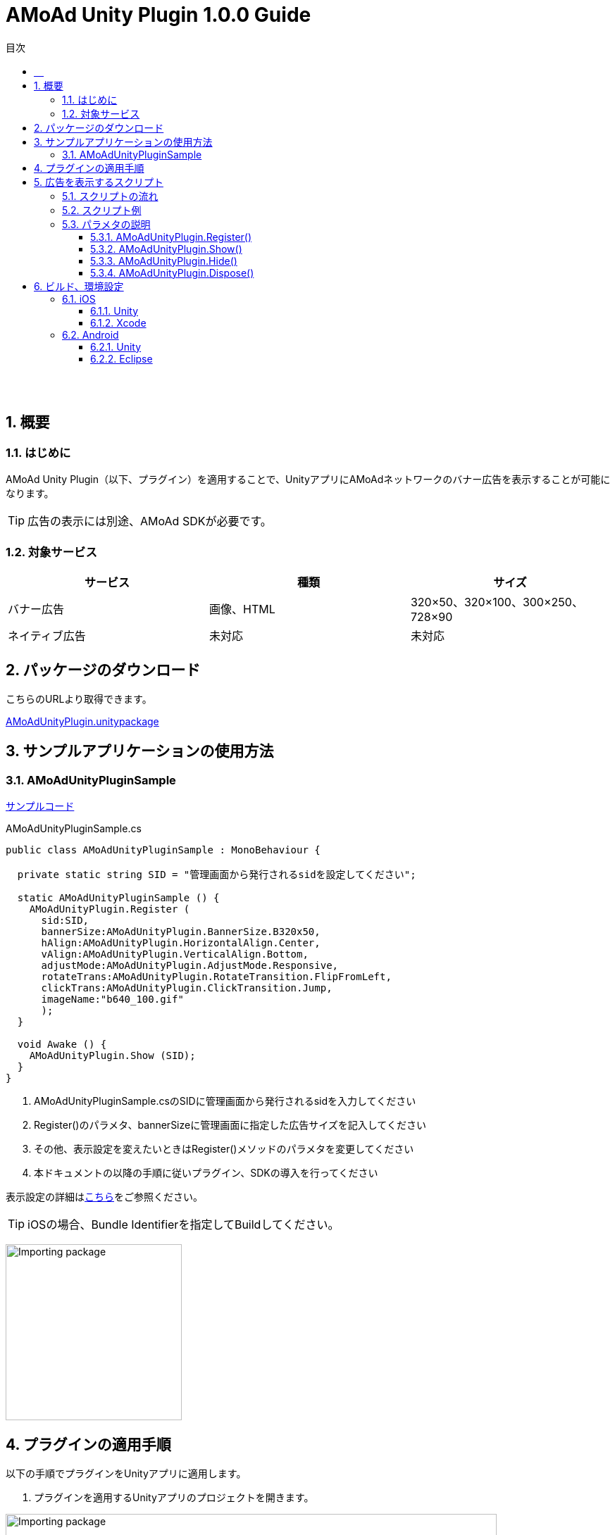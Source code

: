 :Version: 1.0.0
:toc: macro
:toc-title: 目次
:toclevels: 4

= AMoAd Unity Plugin {version} Guide

toc::[]

:numbered!:
:sectnums!:

== 　

:numbered:
:sectnums:

== 概要

=== はじめに
AMoAd Unity Plugin（以下、プラグイン）を適用することで、UnityアプリにAMoAdネットワークのバナー広告を表示することが可能になります。

TIP: 広告の表示には別途、AMoAd SDKが必要です。

=== 対象サービス

[options="header"]
|===
|サービス |種類 |サイズ
|バナー広告 |画像、HTML |320×50、320×100、300×250、728×90
|ネイティブ広告 |未対応 | 未対応
|===

== パッケージのダウンロード
こちらのURLより取得できます。

link:https://github.com/amoad/amoad-ios-sdk/raw/master/UnityPlugin/AMoAdUnityPlugin.unitypackage[AMoAdUnityPlugin.unitypackage]

== サンプルアプリケーションの使用方法
=== AMoAdUnityPluginSample

link:https://github.com/amoad/amoad-ios-sdk/blob/master/Samples/UnityPlugin[サンプルコード]

.AMoAdUnityPluginSample.cs
[source,csharp]
----
public class AMoAdUnityPluginSample : MonoBehaviour {

  private static string SID = "管理画面から発行されるsidを設定してください";

  static AMoAdUnityPluginSample () {
    AMoAdUnityPlugin.Register (
      sid:SID,
      bannerSize:AMoAdUnityPlugin.BannerSize.B320x50,
      hAlign:AMoAdUnityPlugin.HorizontalAlign.Center,
      vAlign:AMoAdUnityPlugin.VerticalAlign.Bottom,
      adjustMode:AMoAdUnityPlugin.AdjustMode.Responsive,
      rotateTrans:AMoAdUnityPlugin.RotateTransition.FlipFromLeft,
      clickTrans:AMoAdUnityPlugin.ClickTransition.Jump,
      imageName:"b640_100.gif"
      );
  }

  void Awake () {
    AMoAdUnityPlugin.Show (SID);
  }
}
----

. AMoAdUnityPluginSample.csのSIDに管理画面から発行されるsidを入力してください +
. Register()のパラメタ、bannerSizeに管理画面に指定した広告サイズを記入してください
. その他、表示設定を変えたいときはRegister()メソッドのパラメタを変更してください
. 本ドキュメントの以降の手順に従いプラグイン、SDKの導入を行ってください

表示設定の詳細は<<AMoAdUnityPlugin_Register,こちら>>をご参照ください。

TIP: iOSの場合、Bundle Identifierを指定してBuildしてください。

image:images/U3_1_1_T.png[
"Importing package", width=250]

== プラグインの適用手順
以下の手順でプラグインをUnityアプリに適用します。

. プラグインを適用するUnityアプリのプロジェクトを開きます。

image:images/U4_1_1_1.png[
"Importing package", width=90%]

[start=2]
. AMoAdUnityPlugin.unitypackageをダブルクリックします。
. Importing packageダイアログが開きます。

image:images/U4_1_1_3.png[
"Importing package", width=400]

[start=4]
. すべてのファイルにチェックを入れてImportボタンを押します。
. ProjectビューのAssets/Pluginsフォルダに以下のファイルがコピーされます。


image:images/U4_1_1_5.png[
"Importing package", width=400]

[horizontal]
AMoAdUnityPlugin.cs::
プラグインのメインクラス
iOS/AMoAdUnityPlugin.mm::
iOS版プラグインブリッジの実装
Android/AMoAdUnityPlugin.jar::
Android版プラグインブリッジの実装

上記のファイルが揃っていれば、プラグインの適用は完了です。

== 広告を表示するスクリプト

=== スクリプトの流れ

. 管理画面から発行されるsid、広告サイズ、表示位置などを指定してRegister()メソッドでプラグインを登録します。 +
`AMoAdUnityPlugin.Register (sid, ...);`
. Awake()、Start()など広告の表示を開始したいタイミングで、Show()メソッドを呼び出します。 +
`AMoAdUnityPlugin.Show (sid);`
. 広告を消したいタイミングで、Hide()メソッドを呼び出します。 +
`AMoAdUnityPlugin.Hide (sid);`
. メモリ使用量が気になるときはHide()の代わりに、Dispose()メソッドを呼び出してください（Show()で再表示できます）。 +
`AMoAdUnityPlugin.Dispose (sid);`

TIP: 広告の切り替え（ローテーション）は、管理画面で指定された秒数で行なわれます。プラグインで指定することはできません。

=== スクリプト例

.AMoAdUnityPluginSample.cs
[source,csharp]
----
public class AMoAdUnityPluginSample : MonoBehaviour {

  private static string SID = "管理画面から発行されるsidを設定してください";

  static AMoAdUnityPluginSample () {
    AMoAdUnityPlugin.Register (
      sid:SID,
      bannerSize:AMoAdUnityPlugin.BannerSize.B320x50,
      hAlign:AMoAdUnityPlugin.HorizontalAlign.Center,
      vAlign:AMoAdUnityPlugin.VerticalAlign.Bottom,
      adjustMode:AMoAdUnityPlugin.AdjustMode.Responsive,
      rotateTrans:AMoAdUnityPlugin.RotateTransition.FlipFromLeft,
      clickTrans:AMoAdUnityPlugin.ClickTransition.Jump,
      imageName:"b640_100.gif"
      );
  }

  void Awake () {
    AMoAdUnityPlugin.Show (SID);
  }
}
----

=== パラメタの説明
==== AMoAdUnityPlugin.Register() [[AMoAdUnityPlugin_Register]]
管理画面から発行されるsidに紐づく広告情報を登録します。
[options="header"]
|===
|パラメタ名 |Type 2+|Value
|sid |string 2+|管理画面から発行されるsidを設定してください
.5+|bannerSize .5+|AMoAdUnityPlugin .BannerSize 2+|広告サイズ
|B320x50 |320×50
|B320x100 |320×100
|B300x250 |300×250
|B728x90 |728×90 (iPad用)
.5+|hAlign .5+|AMoAdUnityPlugin .HorizontalAlign 2+|水平方向の表示位置
|None |なし（x座標指定）
|Left |左寄せ
|Center |中央寄せ
|Right |右寄せ
.5+|vAlign .5+|AMoAdUnityPlugin .VerticalAlign 2+|垂直方向の表示位置
|None |なし（y座標指定）
|Left |上寄せ
|Middle |中央寄せ
|Right |下寄せ
.3+|adjustMode .3+|AMoAdUnityPlugin .AdjustMode 2+|広告サイズの調整
|Fixed |固定
|Responsive |レスポンシブ（デフォルト）
.6+|rotateTrans .6+|AMoAdUnityPlugin .RotateTransition 2+|広告ローテーション時のトランジションを設定する（iOS用）
|None |トランジション「なし」（デフォルト）
|CurlUp |トランジション「巻き上げ」
|CurlDown |トランジション「巻き下げ」
|FlipFromLeft |トランジション「左フリップ」
|FlipFromRight |トランジション「右フリップ」
.3+|clickTrans .3+|AMoAdUnityPlugin .ClickTransition 2+|広告クリック時のトランジションを設定する（iOS用）
|None |トランジション「なし」（デフォルト）
|Jump |トランジション「ジャンプ」
|imageName |string 2+|初期表示画像ファイル名（Androidアプリを作成する場合は、アルファベットの小文字で始まる名前）
|x |int 2+|x座標（hAlignがNoneのときのみ有効）
|y |int 2+|y座標（vAlignがNoneのときのみ有効）
.6+|androidRotateTrans .6+|AMoAdUnityPlugin .AndroidRotateTransition 2+|広告ローテーション時のトランジションを設定する（Android用）
|None |トランジション「なし」（デフォルト）
|Alpha |トランジション「透過」
|Rotate |トランジション「回転」
|Scale |トランジション「拡大」
|Translate |トランジション「スライド・アップ」
.3+|androidClickTrans .3+|AMoAdUnityPlugin .AndroidClickTransition 2+|広告クリック時のトランジションを設定する（Android用）
|None |トランジション「なし」（デフォルト）
|Jump |トランジション「ジャンプ」
|===

TIP: 広告サイズの調整にレスポンシブを選択すると、端末のサイズに合わせて広告が拡大縮小します。iPhone 5以前の横幅（320）を基準とします。

TIP: rotateTransとclickTransに関して、Androidアプリをビルドする場合は、対応しているアニメーションが異なりますので、代わりにandroidRotateTrans、androidClickTransをご使用ください。

==== AMoAdUnityPlugin.Show()
sidを指定して広告の表示を行います。
[options="header"]
|===
|パラメタ名 |Type 2+|Value
|sid |string 2+|管理画面から発行されるsidを設定してください
|===

==== AMoAdUnityPlugin.Hide()
sidを指定して広告を消します。
[options="header"]
|===
|パラメタ名 |Type 2+|Value
|sid |string 2+|管理画面から発行されるsidを設定してください
|===

==== AMoAdUnityPlugin.Dispose()
メモリ容量が気になる場合、広告を消してViewのリソースを解放します。AMoAdUnityPlugin.Show()メソッドで再表示できます。
[options="header"]
|===
|パラメタ名 |Type 2+|Value
|sid |string 2+|管理画面から発行されるsidを設定してください
|===

TIP: AMoAdUnityPlugin.Show()メソッド呼び出し時、Viewがなければ作成します。同じsidの広告を同じ画面に複数、置くことはできません。

== ビルド、環境設定

=== iOS
==== Unity
通常の手順にてUnityのBuildを行い、Xcodeプロジェクトを生成してください。その後、AMoAd SDKを導入します。

image:images/U6_1_1.png[
"iOS Unity Build", width=600]

==== Xcode
AMoAd SDKの導入につきまして、簡単に説明すると以下のとおりです。

. libAMoAd.aとAMoAdView.hをプロジェクトに追加する
. Link Binary With LibrariesにAdSupport.framework、ImageIO.framework、StoreKit.frameworkを追加する。
. Build Settings -> Linking -> Other Linker Flagsに「-ObjC」を設定する
. 初期表示画像ファイルをプロジェクトに追加する

TIP: AMoAd SDK for iOSの導入について詳しくは、 link:https://github.com/amoad/amoad-ios-sdk/blob/master/Documents/Banner/Guide.asciidoc[こちら]をご参照ください。

=== Android
==== Unity
通常の手順にてUnityのBuildを行ってください。出力されたフォルダをEclipseなどでインポートしてください。その後、AMoAd SDKを導入します。

image:images/U6_2_1.png[
"Android", width=600]

==== Eclipse
AMoAd SDK for Androidの導入手順は以下のとおりです。

. Google Play Servicesを追加する
. AMoAd.jarをlibsフォルダにコピーする
. AndroidManifest.xml に以下を追記する
.. `<uses-permission android:name="android.permission.INTERNET"/>`
.. `<meta-data` +
`android:name="com.google.android.gms.version"` +
`android:value="@integer/google_play_services_version" />`
. res/drawableの適切な場所に、初期表示画像ファイルを追加する

TIP: AMoAd SDK for Androidの導入について詳しくは、link:https://github.com/amoad/amoad-android-sdk/blob/master/Documents/Setup.asciidoc[こちら]をご参照ください。
